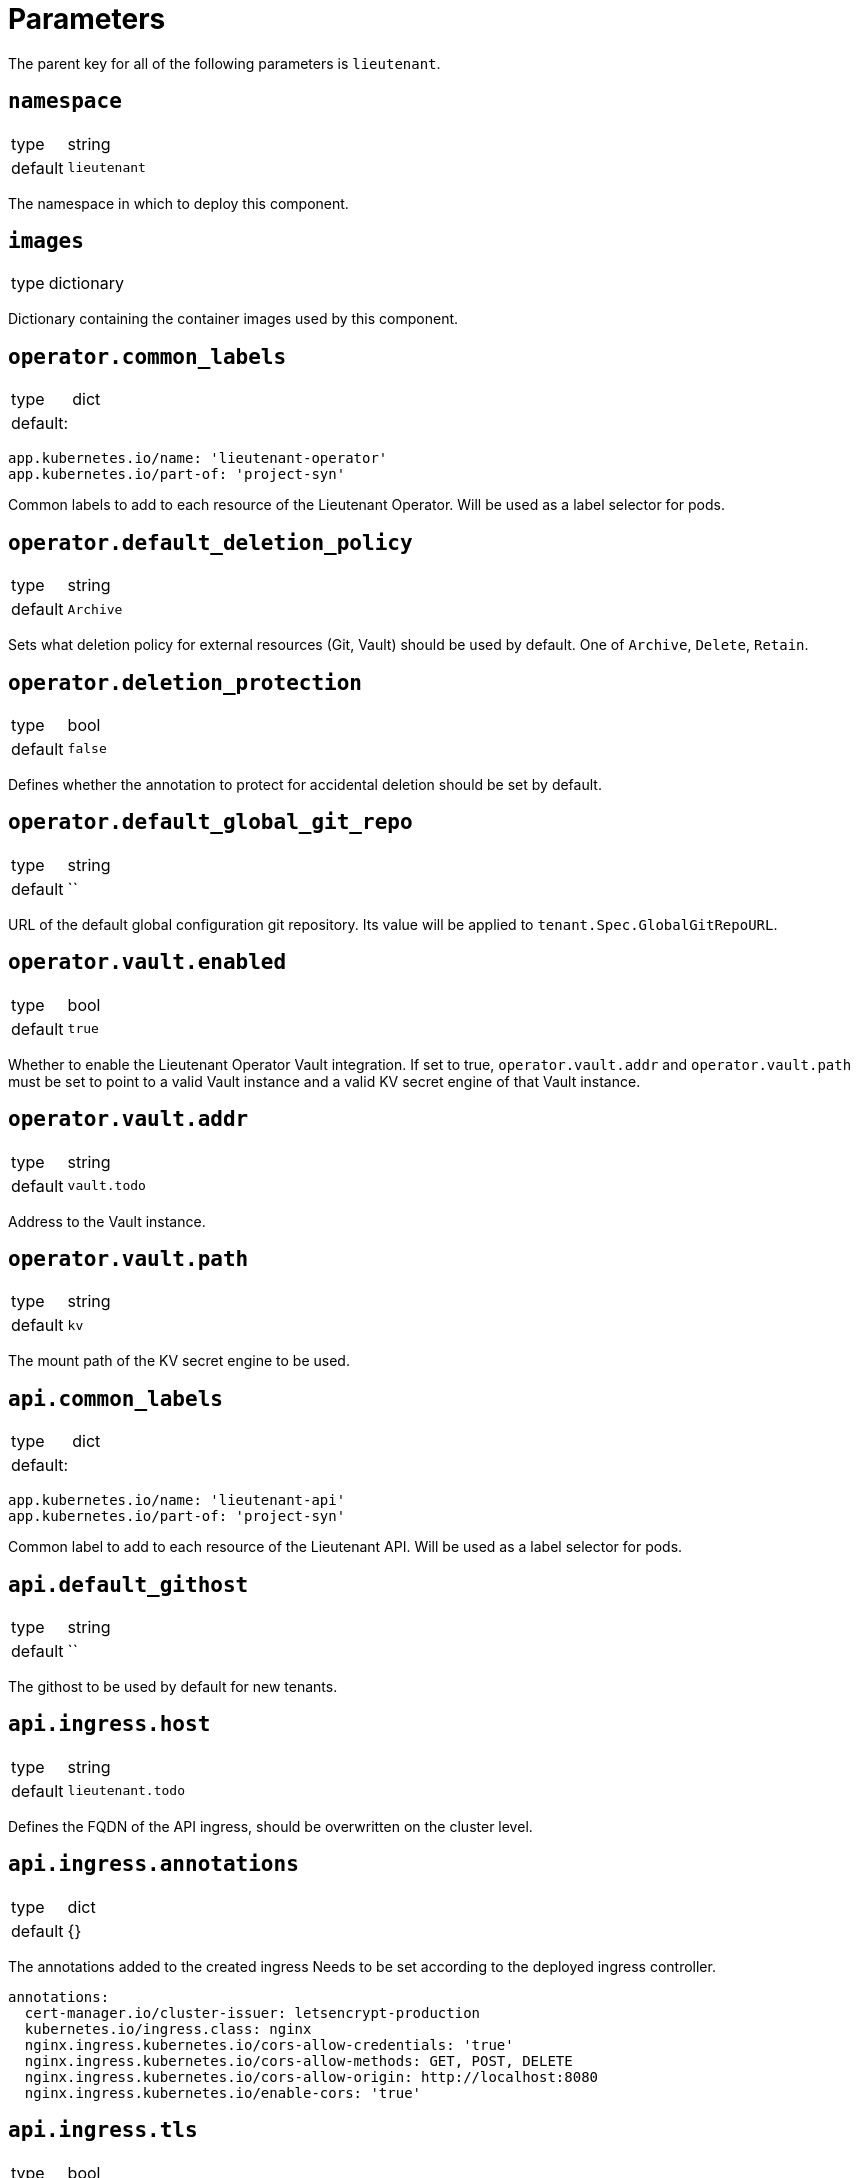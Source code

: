 = Parameters

The parent key for all of the following parameters is `lieutenant`.

== `namespace`

[horizontal]
type:: string
default:: `lieutenant`

The namespace in which to deploy this component.

== `images`

[horizontal]
type:: dictionary

Dictionary containing the container images used by this component.

== `operator.common_labels`

[horizontal]
type:: dict
default: ::
[source,yaml]
----
app.kubernetes.io/name: 'lieutenant-operator'
app.kubernetes.io/part-of: 'project-syn'
----

Common labels to add to each resource of the Lieutenant Operator.
Will be used as a label selector for pods.


== `operator.default_deletion_policy`

[horizontal]
type:: string
default:: `Archive`

Sets what deletion policy for external resources (Git, Vault) should be used by default.
One of `Archive`, `Delete`, `Retain`.


== `operator.deletion_protection`

[horizontal]
type:: bool
default:: `false`

Defines whether the annotation to protect for accidental deletion should be set by default.

== `operator.default_global_git_repo`

[horizontal]
type:: string
default:: ``

URL of the default global configuration git repository.
Its value will be applied to `tenant.Spec.GlobalGitRepoURL`.

== `operator.vault.enabled`

[horizontal]
type:: bool
default:: `true`

Whether to enable the Lieutenant Operator Vault integration.
If set to true, `operator.vault.addr` and `operator.vault.path` must be set to point to a valid Vault instance and a valid KV secret engine of that Vault instance.


== `operator.vault.addr`

[horizontal]
type:: string
default:: `vault.todo`


Address to the Vault instance.


== `operator.vault.path`

[horizontal]
type:: string
default:: `kv`

The mount path of the KV secret engine to be used.


== `api.common_labels`

[horizontal]
type:: dict
default: ::
[source,yaml]
----
app.kubernetes.io/name: 'lieutenant-api'
app.kubernetes.io/part-of: 'project-syn'
----

Common label to add to each resource of the Lieutenant API.
Will be used as a label selector for pods.


== `api.default_githost`

[horizontal]
type:: string
default:: ``


The githost to be used by default for new tenants.


== `api.ingress.host`

[horizontal]
type:: string
default:: `lieutenant.todo`

Defines the FQDN of the API ingress, should be overwritten on the cluster level.


== `api.ingress.annotations`

[horizontal]
type:: dict
default:: {}

The annotations added to the created ingress
Needs to be set according to the deployed ingress controller.


[source,yaml]
----
annotations:
  cert-manager.io/cluster-issuer: letsencrypt-production
  kubernetes.io/ingress.class: nginx
  nginx.ingress.kubernetes.io/cors-allow-credentials: 'true'
  nginx.ingress.kubernetes.io/cors-allow-methods: GET, POST, DELETE
  nginx.ingress.kubernetes.io/cors-allow-origin: http://localhost:8080
  nginx.ingress.kubernetes.io/enable-cors: 'true'
----

== `api.ingress.tls`

[horizontal]
type:: bool
default:: `true`

Whether to enable tls for this ingress.
This requires either to set the correct `cert-manager` annotations or to add the certificate manually to the secret `lieutenant-api-cert`.


== `api.users`

[horizontal]
type:: list
default: ::

[source,yaml]
----
users:
  - kind: ServiceAccount
    name: lieutenant-api-user
----

A list of users that have permission to access the API
These entries translate to kubernetes subjects and can reference a `Group`, `User`, or `ServiceAccount`.
Each specified `ServiceAccount` will be created.


== `tenant_rbac`

[horizontal]
type:: dict
default:: {}

Role based access control to the created tenant resources.
Lieutenant creates a `Role` for each tenant.


[source,yaml]
----
tenant_rbac:
  t-foo-324
    - name: 'sa-bar'
      kind: 'ServiceAccount'
    - name: 'u-bar-1'
      kind: 'User'
  t-foo-1
    - name: 'g-buzz'
      kind: 'Group'
    - name: 'u-bar-1'
      kind: 'User'
----

The example configuration above will grant user `u-bar-1` and service account `sa-bar` read access to all Clusters owned by Tenant `t-foo-324`.
And it will grant group `g-buzz` and user `u-bar-1` read access to all Clusters owned by Tenant `t-foo-1`.

This can usually only be configured after the initial setup of Lieutenant.

== `githosts`

[horizontal]
type:: dict
default:: {}

A list of GitLab instances Lieutenant will be able to connect to for repository creation.

A GitLab toke with `api` scope need to be accessible through Vault.
See the xref:how-tos/setup-githost.adoc[setup githost] how-to for further details.

----
githosts:
  gitlab-vshn:
    endpoint: https://git.vshn.net/
    token: '?{vaultkv:${cluster:tenant}/${cluster:name}/lieutenant/githosts/gitlab-vshn/token}'
    host_keys: |
      git.vshn.net ssh-rsa AAAAB3NzaC1yc2EAAAADAQABAAABAQCnE1dMkh+3uHWck+cTvQqeNUW0lj1uVcIC9JX2Tg6gmkKCYA73+o+I7vo4g6nPtSOAfITvYdHJLzwE9GwlSFsXHMR9q0ErWl2wC+w6FawLMz9//5XqiBi2qq/8WnWp3ecY16jDoGRW4eymT+USFHKJVi696XBy3WE/0BBapPZ58WPqkKN6A27qkIK6FehI80f+zN4ZqikdwWuCFs35fsimcmLnWqWPm8zbOkgCiB+ov4O/xmRNHwJWCk/qzU6X/M9YtMXzAa5mjwDvcHSAizFD3a3Fv68G1VsmRZ0THLrRKM/WOxrWNZoimSNgyjTzoCwiKeckvL5+hpNcNSW+eBPt
      git.vshn.net ssh-ed25519 AAAAC3NzaC1lZDI1NTE5AAAAIO9EkPcVdsz/oVTI2VJkBlq8Mv/dg3rhcbgzAEKyiwUG
----
